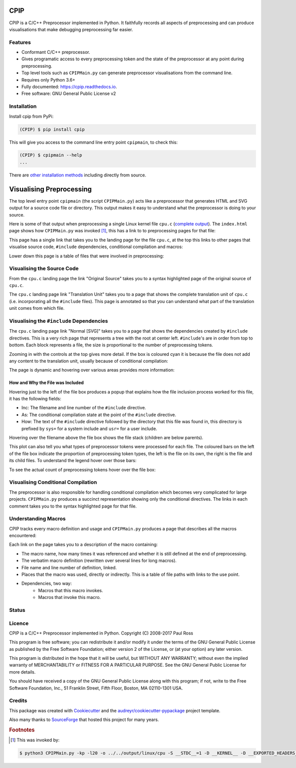 CPIP
====

CPIP is a C/C++ Preprocessor implemented in Python. It faithfully records all aspects of preprocessing and can produce visualisations that make debugging preprocessing far easier.

Features
--------

* Conformant C/C++ preprocessor.
* Gives programatic access to every preprocessing token and the state of the preprocessor at any point during preprocessing.
* Top level tools such as ``CPIPMain.py`` can generate preprocessor visualisations from the command line.
* Requires only Python 3.6+
* Fully documented: https://cpip.readthedocs.io.
* Free software: GNU General Public License v2

Installation
------------

Install cpip from PyPi:

.. code-block:: console

    (CPIP) $ pip install cpip

This will give you access to the command line entry point ``cpipmain``, to check this:

.. code-block:: console

    (CPIP) $ cpipmain --help
    ...

There are `other installation methods <https://github.com/paulross/cpip/blob/master/docs/doc_src/installation.rst>`_ including directly from source.

Visualising Preprocessing
=============================

The top level entry point ``cpipmain`` (the script ``CPIPMain.py``) acts like a preprocessor that generates HTML and SVG output for a source code file or directory. This output makes it easy to understand what the preprocessor is doing to your source.

Here is some of that output when preprocessing a single Linux kernel file ``cpu.c`` (`complete output <https://cpip.readthedocs.io/en/latest/_static/index.html>`_). The ``index.html`` page shows how ``CPIPMain.py`` was invoked [#f1]_, this has a link to to preprocessing pages for that file:

.. Comment: Git hub does not size images so we have to have duplicates here. https://github.com/github/markup/issues/295

.. image:: screenshots/HTMLLinux_cpu.c_Index.png
    :alt: CPIPMain.py's index.html landing page.
    :width: 640

This page has a single link that takes you to the landing page for the file ``cpu.c``, at the top this links to other pages that visualise source code, ``#include`` dependencies, conditional compilation and macros:

.. image:: screenshots/HTMLLinux_cpu.c_Home_Top.png
    :alt: CPIP landing page after preprocessing cpu.c from the Linux kernel.
    :width: 640
    
Lower down this page is a table of files that were involved in preprocessing:

.. image:: screenshots/HTMLLinux_cpu.c_Home_Lower_Lower_edit.png
    :alt: CPIP landing page after preprocessing cpu.c from the Linux kernel.
    :width: 480

Visualising the Source Code
-----------------------------

From the ``cpu.c`` landing page the link "Original Source" takes you to a syntax highlighted page of the original source of ``cpu.c``.

.. image:: screenshots/HTMLLinux_cpu.c_ITU_edit.png
    :alt: Annotated source code of cpu.c
    :width: 480

The ``cpu.c`` landing page link "Translation Unit" takes you to a page that shows the complete translation unit of ``cpu.c`` (i.e. incorporating all the ``#include`` files). This page is annotated so that you can understand what part of the translation unit comes from which file.

.. image:: screenshots/HTMLLinux_cpu.c_TU_edit.png
    :alt: Annotated translation unit produced by cpu.c
    :width: 480

Visualising the ``#include`` Dependencies
---------------------------------------------

The ``cpu.c`` landing page link "Normal [SVG]" takes you to a page that shows the dependencies created by ``#include`` directives. This is a very rich page that represents a tree with the root at center left. ``#include``'s are in order from top to bottom. Each block represents a file, the size is proportional to the number of preprocessing tokens.

.. image:: screenshots/SVG_CPU_OpeningPage_10pc.png
    :alt: Example of the file stack pop-up in the SVG include graph.
    :width: 640

Zooming in with the controls at the top gives more detail. If the box is coloured cyan it is because the file does not add any content to the translation unit, usually because of conditional compilation:

.. image:: screenshots/SVG_CPU_FileDetail.png
    :alt: Example of the file stack pop-up in the SVG include graph.
    :width: 640

The page is dynamic and hovering over various areas provides more information:

How and Why the File was Included
^^^^^^^^^^^^^^^^^^^^^^^^^^^^^^^^^^^^^

Hovering just to the left of the file box produces a popup that explains how the file inclusion process worked for this file, it has the following fields:

* Inc: The filename and line number of the ``#include`` directive.
* As: The conditional compilation state at the point of the ``#include`` directive.
* How: The text of the ``#include`` directive followed by the directory that this file was found in, this directory is prefixed by ``sys=`` for a system include and ``usr=`` for a user include.

.. image:: screenshots/SVGIncPath.png
    :alt: How the file got included
    :width: 640

Hovering over the filename above the file box shows the file stack (children are below parents).

.. image:: screenshots/SVG_CPU_FileDetail_FileStack.png
    :alt: Example of the file stack pop-up in the SVG include graph.
    :width: 640

This plot can also tell you what types of preprocessor tokens were processed for each file. The coloured bars on the left of the file box indicate the proportion of preprocessing token types, the left is the file on its own, the right is the file and its child files. To understand the legend hover over those bars:

.. image:: screenshots/SVG_CPU_FileDetail_HistLegend.png
    :alt: Legend for preprocessing token types.
    :width: 640

To see the actual count of preprocessing tokens hover over the file box:

.. image:: screenshots/SVG_CPU_FileDetail_TokenCount.png
    :alt: Count of preprocessing token types.
    :width: 640

Visualising Conditional Compilation
--------------------------------------

The preprocessor is also responsible for handling conditional compilation which becomes very complicated for large projects. ``CPIPMain.py`` produces a succinct representation showing only the conditional directives. The links in each comment takes you to the syntax highlighted page for that file.

.. image:: screenshots/HTMLLinux_cpu.c_CondComp.png
    :alt: Conditional compilation in the translation unit.
    :width: 640

Understanding Macros
---------------------------

CPIP tracks every macro definition and usage and ``CPIPMain.py`` produces a page that describes all the macros encountered:

.. image:: screenshots/HTMLLinux_cpu.c_Macro_Top.png
    :alt: The top of the macro page with down page links to details of each macro.
    :width: 640

Each link on the page takes you to a description of the macro containing:

* The macro name, how many times it was referenced and whether it is still defined at the end of preprocessing.
* The verbatim macro definition (rewritten over several lines for long macros).
* File name and line number of definition, linked.
* Places that the macro was used, directly or indirectly. This is a table of file paths with links to the use point.
* Dependencies, two way:
    * Macros that this macro invokes.
    * Macros that invoke this macro.

.. image:: screenshots/HTMLLinux_cpu.c_Macro_Detail.png
    :alt: Macro BITMAP_LAST_WORD_MASK details: definition, where defined, where used and two way dependencies.
    :width: 640

Status
------

.. image:: https://img.shields.io/pypi/v/cpip.svg
        :target: https://pypi.python.org/pypi/cpip

.. image:: https://img.shields.io/travis/paulross/cpip.svg
        :target: https://travis-ci.org/paulross/cpip

.. image:: https://readthedocs.org/projects/cpip/badge/?version=latest
        :target: https://cpip.readthedocs.io/en/latest/?badge=latest
        :alt: Documentation Status

.. image:: https://pyup.io/repos/github/paulross/cpip/shield.svg
     :target: https://pyup.io/repos/github/paulross/cpip/
     :alt: Updates

Licence
-------

CPIP is a C/C++ Preprocessor implemented in Python.
Copyright (C) 2008-2017 Paul Ross

This program is free software; you can redistribute it and/or modify
it under the terms of the GNU General Public License as published by
the Free Software Foundation; either version 2 of the License, or
(at your option) any later version.

This program is distributed in the hope that it will be useful,
but WITHOUT ANY WARRANTY; without even the implied warranty of
MERCHANTABILITY or FITNESS FOR A PARTICULAR PURPOSE.  See the
GNU General Public License for more details.

You should have received a copy of the GNU General Public License along
with this program; if not, write to the Free Software Foundation, Inc.,
51 Franklin Street, Fifth Floor, Boston, MA 02110-1301 USA.

Credits
---------

This package was created with Cookiecutter_ and the `audreyr/cookiecutter-pypackage`_ project template.

.. _Cookiecutter: https://github.com/audreyr/cookiecutter
.. _`audreyr/cookiecutter-pypackage`: https://github.com/audreyr/cookiecutter-pypackage

Also many thanks to `SourceForge <http://cpip.sourceforge.net/>`_ that hosted this project for many years.

.. rubric:: Footnotes

.. [#f1] This was invoked by:

.. code-block:: sh

    $ python3 CPIPMain.py -kp -l20 -o ../../output/linux/cpu -S __STDC__=1 -D __KERNEL__ -D __EXPORTED_HEADERS__ -D BITS_PER_LONG=64 -D CONFIG_HZ=100 -D __x86_64__ -D __GNUC__=4 -D __has_feature(x)=0 -D __has_extension=__has_feature -D __has_attribute=__has_feature -D __has_include=__has_feature -P ~/dev/linux/linux-3.13/include/linux/kconfig.h -J /usr/include/ -J /usr/include/c++/4.2.1/ -J /usr/include/c++/4.2.1/tr1/ -J /Users/paulross/dev/linux/linux-3.13/include/ -J /Users/paulross/dev/linux/linux-3.13/include/uapi/ -J ~/dev/linux/linux-3.13/arch/x86/include/uapi/ -J ~/dev/linux/linux-3.13/arch/x86/include/ -J ~/dev/linux/linux-3.13/arch/x86/include/generated/ ~/dev/linux/linux-3.13/kernel/cpu.c

